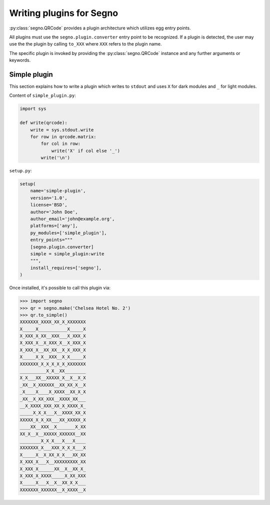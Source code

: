 Writing plugins for Segno
=========================

:py:class:`segno.QRCode` provides a plugin architecture which utilizes egg
entry points.

All plugins must use the ``segno.plugin.converter`` entry point to be recognized.
If a plugin is detected, the user may use the the plugin by calling ``to_XXX``
where ``XXX`` refers to the plugin name.

The specific plugin is invoked by providing the :py:class:`segno.QRCode`
instance and any further arguments or keywords.


Simple plugin
-------------

This section explains how to write a plugin which writes to ``stdout`` and uses
``X`` for dark modules and ``_`` for light modules.

Content of ``simple_plugin.py``:

.. code-block:: python

    import sys

    def write(qrcode):
        write = sys.stdout.write
        for row in qrcode.matrix:
            for col in row:
                write('X' if col else '_')
            write('\n')


``setup.py``:

.. code-block:: python

    setup(
        name='simple-plugin',
        version='1.0',
        license='BSD',
        author='John Doe',
        author_email='john@example.org',
        platforms=['any'],
        py_modules=['simple_plugin'],
        entry_points="""
        [segno.plugin.converter]
        simple = simple_plugin:write
        """,
        install_requires=['segno'],
    )

Once installed, it's possible to call this plugin via:

.. code-block:: python

    >>> import segno
    >>> qr = segno.make('Chelsea Hotel No. 2')
    >>> qr.to_simple()
    XXXXXXX_XXXX_XX_X_XXXXXXX
    X_____X___________X_____X
    X_XXX_X_XX__XXX___X_XXX_X
    X_XXX_X__X_XXX_X__X_XXX_X
    X_XXX_X__XX_XX__X_X_XXX_X
    X_____X_X__XXX__X_X_____X
    XXXXXXX_X_X_X_X_X_XXXXXXX
    __________X_X__XX________
    X_X___XX__XXXXX_X__X__X_X
    _XX__X_XXXXXX__XX_XX_X__X
    _X____X____X_XXXX__XX_X_X
    _XX__X_XX_XXX__XXXX_XX___
    __X_XXXX_XXX_XX_X_XXXX_X_
    _____X_X_X___X__XXXX_XX_X
    XXXXX_X_X_XX___XX_XXXXX_X
    ____XX__XXX__X_______X_XX
    XX_X__X__XXXXX_XXXXXX__XX
    ________X_X_X___X___X____
    XXXXXXX_X___XXX_X_X_X___X
    X_____X__X_XX_X_X___XX_XX
    X_XXX_X___X__XXXXXXXXX_XX
    X_XXX_X______XX__X__XX_X_
    X_XXX_X_XXXX_____X_XX_XXX
    X_____X___X__X__XX_X_X___
    XXXXXXX_XXXXXX__X_XXXX__X


